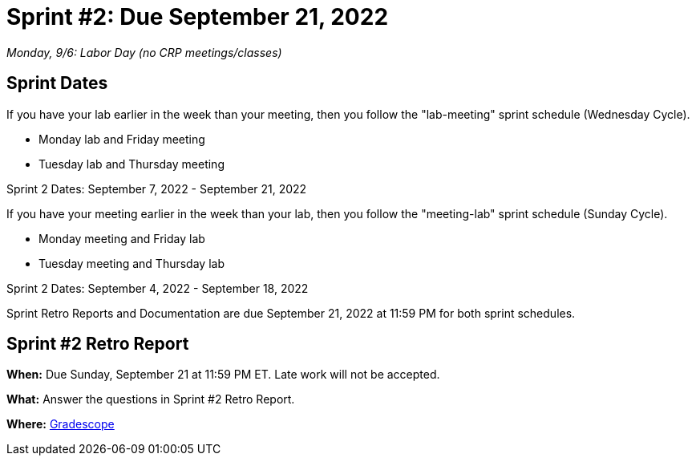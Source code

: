= Sprint #2: Due September 21, 2022

_Monday, 9/6:  Labor Day (no CRP meetings/classes)_

== Sprint Dates
If you have your lab earlier in the week than your meeting, then you follow the "lab-meeting" sprint schedule (Wednesday Cycle).

* Monday lab and Friday meeting
* Tuesday lab and Thursday meeting

Sprint 2 Dates: September 7, 2022 - September 21, 2022

If you have your meeting earlier in the week than your lab, then you follow the "meeting-lab" sprint schedule (Sunday Cycle).

* Monday meeting and Friday lab
* Tuesday meeting and Thursday lab

Sprint 2 Dates: September 4, 2022 - September 18, 2022

Sprint Retro Reports and Documentation are due September 21, 2022 at 11:59 PM for both sprint schedules.


== Sprint #2 Retro Report 

*When:* Due Sunday, September 21 at 11:59 PM ET. Late work will not be accepted. 

*What:* Answer the questions in Sprint #2 Retro Report. 

*Where:* link:https://www.gradescope.com/[Gradescope] 

